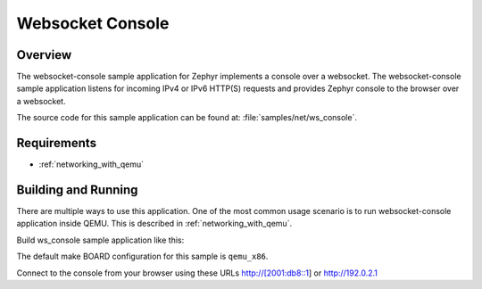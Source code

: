 .. _websocket-console-sample:

Websocket Console
#################

Overview
********

The websocket-console sample application for Zephyr implements a console
over a websocket. The websocket-console sample application listens for incoming
IPv4 or IPv6 HTTP(S) requests and provides Zephyr console to the browser over
a websocket.

The source code for this sample application can be found at:
:file:`samples/net/ws_console`.

Requirements
************

- :ref:`networking_with_qemu`

Building and Running
********************

There are multiple ways to use this application. One of the most common
usage scenario is to run websocket-console application inside QEMU. This is
described in :ref:`networking_with_qemu`.

Build ws_console sample application like this:

.. zephyr-app-commands::
   :zephyr-app: samples/net/ws_console
   :board: qemu_x86
   :goals: run
   :compact:

The default make BOARD configuration for this sample is ``qemu_x86``.

Connect to the console from your browser using these URLs http://[2001:db8::1]
or http://192.0.2.1
